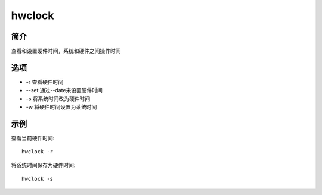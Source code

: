 hwclock
=====================================

简介
^^^^
查看和设置硬件时间，系统和硬件之间操作时间

选项
^^^^

* -r 查看硬件时间
* --set 通过--date来设置硬件时间
* -s 将系统时间改为硬件时间
* -w 将硬件时间设置为系统时间

示例
^^^^

查看当前硬件时间::

    hwclock -r

将系统时间保存为硬件时间::

    hwclock -s

